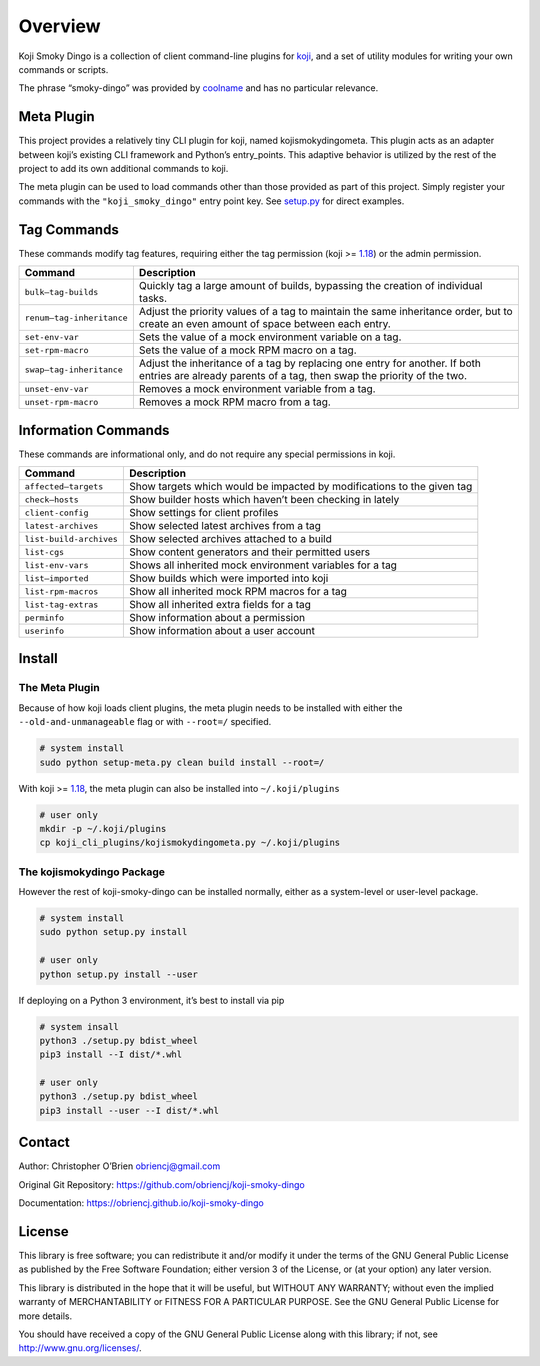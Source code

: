 Overview
========

Koji Smoky Dingo is a collection of client command-line plugins for
`koji <https://pagure.io/koji>`__, and a set of utility modules for
writing your own commands or scripts.

The phrase “smoky-dingo” was provided by
`coolname <https://pypi.org/project/coolname/>`__ and has no particular
relevance.

Meta Plugin
-----------

This project provides a relatively tiny CLI plugin for koji, named
kojismokydingometa. This plugin acts as an adapter between koji’s
existing CLI framework and Python’s entry_points. This adaptive behavior
is utilized by the rest of the project to add its own additional
commands to koji.

The meta plugin can be used to load commands other than those provided
as part of this project. Simply register your commands with the
``"koji_smoky_dingo"`` entry point key. See
`setup.py <https://github.com/obriencj/koji-smoky-dingo/blob/master/setup.py>`__
for direct examples.

Tag Commands
------------

These commands modify tag features, requiring either the tag permission
(koji >= `1.18 <https://docs.pagure.org/koji/release_notes_1.18/>`__) or
the admin permission.

+----------------------------+-----------------------------------------+
| Command                    | Description                             |
+============================+=========================================+
| ``bulk—tag-builds``        | Quickly tag a large amount of builds,   |
|                            | bypassing the creation of individual    |
|                            | tasks.                                  |
+----------------------------+-----------------------------------------+
| ``renum—tag-inheritance``  | Adjust the priority values of a tag to  |
|                            | maintain the same inheritance order,    |
|                            | but to create an even amount of space   |
|                            | between each entry.                     |
+----------------------------+-----------------------------------------+
| ``set-env-var``            | Sets the value of a mock environment    |
|                            | variable on a tag.                      |
+----------------------------+-----------------------------------------+
| ``set-rpm-macro``          | Sets the value of a mock RPM macro on a |
|                            | tag.                                    |
+----------------------------+-----------------------------------------+
| ``swap—tag-inheritance``   | Adjust the inheritance of a tag by      |
|                            | replacing one entry for another. If     |
|                            | both entries are already parents of a   |
|                            | tag, then swap the priority of the two. |
+----------------------------+-----------------------------------------+
| ``unset-env-var``          | Removes a mock environment variable     |
|                            | from a tag.                             |
+----------------------------+-----------------------------------------+
| ``unset-rpm-macro``        | Removes a mock RPM macro from a tag.    |
+----------------------------+-----------------------------------------+

Information Commands
--------------------

These commands are informational only, and do not require any special
permissions in koji.

+----------------------------+-----------------------------------------+
| Command                    | Description                             |
+============================+=========================================+
| ``affected—targets``       | Show targets which would be impacted by |
|                            | modifications to the given tag          |
+----------------------------+-----------------------------------------+
| ``check—hosts``            | Show builder hosts which haven’t been   |
|                            | checking in lately                      |
+----------------------------+-----------------------------------------+
| ``client-config``          | Show settings for client profiles       |
+----------------------------+-----------------------------------------+
| ``latest-archives``        | Show selected latest archives from a    |
|                            | tag                                     |
+----------------------------+-----------------------------------------+
| ``list-build-archives``    | Show selected archives attached to a    |
|                            | build                                   |
+----------------------------+-----------------------------------------+
| ``list-cgs``               | Show content generators and their       |
|                            | permitted users                         |
+----------------------------+-----------------------------------------+
| ``list-env-vars``          | Shows all inherited mock environment    |
|                            | variables for a tag                     |
+----------------------------+-----------------------------------------+
| ``list—imported``          | Show builds which were imported into    |
|                            | koji                                    |
+----------------------------+-----------------------------------------+
| ``list-rpm-macros``        | Show all inherited mock RPM macros for  |
|                            | a tag                                   |
+----------------------------+-----------------------------------------+
| ``list-tag-extras``        | Show all inherited extra fields for a   |
|                            | tag                                     |
+----------------------------+-----------------------------------------+
| ``perminfo``               | Show information about a permission     |
+----------------------------+-----------------------------------------+
| ``userinfo``               | Show information about a user account   |
+----------------------------+-----------------------------------------+

Install
-------

The Meta Plugin
~~~~~~~~~~~~~~~

Because of how koji loads client plugins, the meta plugin needs to be
installed with either the ``--old-and-unmanageable`` flag or with
``--root=/`` specified.

.. code:: bash

   # system install
   sudo python setup-meta.py clean build install --root=/

With koji >=
`1.18 <https://docs.pagure.org/koji/release_notes_1.18/>`__, the meta
plugin can also be installed into ``~/.koji/plugins``

.. code:: bash

   # user only
   mkdir -p ~/.koji/plugins
   cp koji_cli_plugins/kojismokydingometa.py ~/.koji/plugins

The kojismokydingo Package
~~~~~~~~~~~~~~~~~~~~~~~~~~

However the rest of koji-smoky-dingo can be installed normally, either
as a system-level or user-level package.

.. code:: bash

   # system install
   sudo python setup.py install

   # user only
   python setup.py install --user

If deploying on a Python 3 environment, it’s best to install via pip

.. code:: bash

   # system insall
   python3 ./setup.py bdist_wheel
   pip3 install --I dist/*.whl

   # user only
   python3 ./setup.py bdist_wheel
   pip3 install --user --I dist/*.whl

Contact
-------

Author: Christopher O’Brien obriencj@gmail.com

Original Git Repository: https://github.com/obriencj/koji-smoky-dingo

Documentation: https://obriencj.github.io/koji-smoky-dingo

License
-------

This library is free software; you can redistribute it and/or modify it
under the terms of the GNU General Public License as published by the
Free Software Foundation; either version 3 of the License, or (at your
option) any later version.

This library is distributed in the hope that it will be useful, but
WITHOUT ANY WARRANTY; without even the implied warranty of
MERCHANTABILITY or FITNESS FOR A PARTICULAR PURPOSE. See the GNU General
Public License for more details.

You should have received a copy of the GNU General Public License along
with this library; if not, see http://www.gnu.org/licenses/.
